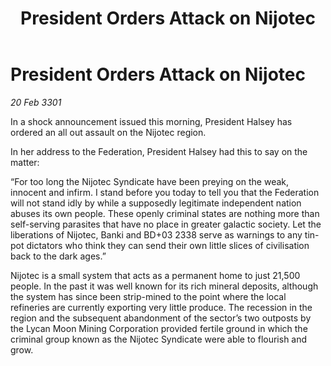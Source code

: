 :PROPERTIES:
:ID:       7e222105-99f8-462f-be69-ab8b7d89a173
:END:
#+title: President Orders Attack on Nijotec
#+filetags: :Federation:3301:galnet:

* President Orders Attack on Nijotec

/20 Feb 3301/

In a shock announcement issued this morning, President Halsey has ordered an all out assault on the Nijotec region. 

In her address to the Federation, President Halsey had this to say on the matter: 

“For too long the Nijotec Syndicate have been preying on the weak, innocent and infirm. I stand before you today to tell you that the Federation will not stand idly by while a supposedly legitimate independent nation abuses its own people. These openly criminal states are nothing more than self-serving parasites that have no place in greater galactic society. Let the liberations of Nijotec, Banki and BD+03 2338 serve as warnings to any tin-pot dictators who think they can send their own little slices of civilisation back to the dark ages.” 

Nijotec is a small system that acts as a permanent home to just 21,500 people. In the past it was well known for its rich mineral deposits, although the system has since been strip-mined to the point where the local refineries are currently exporting very little produce. The recession in the region and the subsequent abandonment of the sector’s two outposts by the Lycan Moon Mining Corporation provided fertile ground in which the criminal group known as the Nijotec Syndicate were able to flourish and grow.
